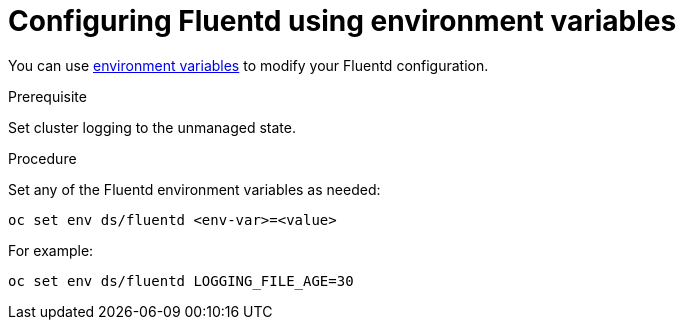 // Module included in the following assemblies:
//
// * logging/efk-logging-fluentd.adoc

[id="efk-logging-fluentd-envvar-{context}"]
= Configuring Fluentd using environment variables

You can use link:https://github.com/openshift/origin-aggregated-logging/blob/master/fluentd/README.md[environment variables] to modify your Fluentd configuration.

.Prerequisite

Set cluster logging to the unmanaged state.

.Procedure

Set any of the Fluentd environment variables as needed:

----
oc set env ds/fluentd <env-var>=<value>
----

For example:

----
oc set env ds/fluentd LOGGING_FILE_AGE=30
----
